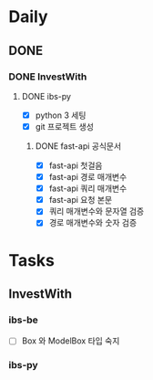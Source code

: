 * Daily
** DONE
*** DONE InvestWith
**** DONE ibs-py
- [X] python 3 세팅
- [X] git 프로젝트 생성
***** DONE fast-api 공식문서
- [X] fast-api 첫걸음
- [X] fast-api 경로 매개변수
- [X] fast-api 쿼리 매개변수
- [X] fast-api 요청 본문
- [X] 쿼리 매개변수와 문자열 검증
- [X] 경로 매개변수와 숫자 검증
* Tasks
** InvestWith
*** ibs-be
- [ ] Box 와 ModelBox 타입 숙지
*** ibs-py
